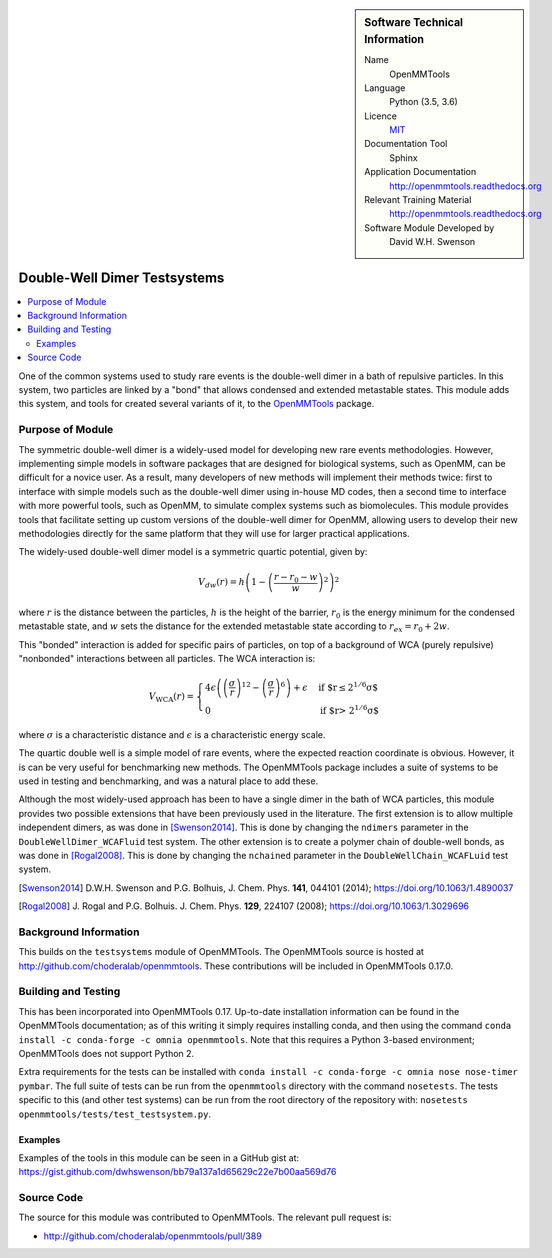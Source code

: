 ..  In ReStructured Text (ReST) indentation and spacing are very important (it is how ReST knows what to do with your
    document). For ReST to understand what you intend and to render it correctly please to keep the structure of this
    template. Make sure that any time you use ReST syntax (such as for ".. sidebar::" below), it needs to be preceded
    and followed by white space (if you see warnings when this file is built they this is a common origin for problems).


..  Firstly, let's add technical info as a sidebar and allow text below to wrap around it. This list is a work in
    progress, please help us improve it. We use *definition lists* of ReST_ to make this readable.

.. sidebar:: Software Technical Information

  Name
    OpenMMTools

  Language
    Python (3.5, 3.6)

  Licence
    `MIT <https://opensource.org/licenses/mit-license>`_

  Documentation Tool
    Sphinx

  Application Documentation
    http://openmmtools.readthedocs.org

  Relevant Training Material
    http://openmmtools.readthedocs.org

  Software Module Developed by
    David W.H. Swenson


..  In the next line you have the name of how this module will be referenced in the main documentation (which you  can
    reference, in this case, as ":ref:`example`"). You *MUST* change the reference below from "example" to something
    unique otherwise you will cause cross-referencing errors. The reference must come right before the heading for the
    reference to work (so don't insert a comment between).

.. _dw_dimer_testsystem:

#############################
Double-Well Dimer Testsystems
#############################

..  Let's add a local table of contents to help people navigate the page

..  contents:: :local:

..  Add an abstract for a *general* audience here. Write a few lines that explains the "helicopter view" of why you are
    creating this module. For example, you might say that "This module is a stepping stone to incorporating XXXX effects
    into YYYY process, which in turn should allow ZZZZ to be simulated. If successful, this could make it possible to
    produce compound AAAA while avoiding expensive process BBBB and CCCC."

One of the common systems used to study rare events is the double-well dimer
in a bath of repulsive particles. In this system, two particles are linked
by a "bond" that allows condensed and extended metastable states. This
module adds this system, and tools for created several variants of it, to
the `OpenMMTools <http://openmmtools.readthedocs.org>`_ package. 

Purpose of Module
_________________

.. Keep the helper text below around in your module by just adding "..  " in front of it, which turns it into a comment

The symmetric double-well dimer is a widely-used model for developing new
rare events methodologies. However, implementing simple models in software
packages that are designed for biological systems, such as OpenMM, can be
difficult for a novice user. As a result, many developers of new methods
will implement their methods twice: first to interface with simple models
such as the double-well dimer using in-house MD codes, then a second time to
interface with more powerful tools, such as OpenMM, to simulate complex
systems such as biomolecules.  This module provides tools that facilitate
setting up custom versions of the double-well dimer for OpenMM, allowing
users to develop their new methodologies directly for the same platform that
they will use for larger practical applications.

The widely-used double-well dimer model is a symmetric quartic potential,
given by:

.. math::
   V_{dw}(r) = h \left(1 - \left(\frac{r - r_0 - w}{w}\right)^2\right)^2

where :math:`r` is the distance between the particles, :math:`h` is the
height of the barrier, :math:`r_0` is the energy minimum for the condensed
metastable state, and :math:`w` sets the distance for the extended
metastable state according to :math:`r_{ex} = r_0 + 2w`.

This "bonded" interaction is added for specific pairs of particles, on top
of a background of WCA (purely repulsive) "nonbonded" interactions between
all particles. The WCA interaction is:

.. math::
  V_\text{WCA}(r) =
  \begin{cases}
    4 \epsilon \left( \left( \frac{\sigma}{r} \right)^{12} - \left( \frac{\sigma}{r}
    \right)^6 \right) + \epsilon & \text{if $r\le 2^{1/6} \sigma$} \\
    0 & \text{if $r> 2^{1/6} \sigma$}
  \end{cases}
where :math:`\sigma` is a characteristic distance and :math:`\epsilon` is a
characteristic energy scale.

The quartic double well is a simple model of rare events, where the expected
reaction coordinate is obvious. However, it is can be very useful for
benchmarking new methods. The OpenMMTools package includes a suite of
systems to be used in testing and benchmarking, and was a natural place to
add these.

Although the most widely-used approach has been to have a single dimer in
the bath of WCA particles, this module provides two possible extensions that
have been previously used in the literature.
The first extension is to allow multiple independent dimers, as was done in
[Swenson2014]_. This is done by changing the ``ndimers``
parameter in the ``DoubleWellDimer_WCAFluid`` test system.
The other extension is to create a polymer chain of double-well bonds, as
was done in [Rogal2008]_. This is done by changing the
``nchained`` parameter in the ``DoubleWellChain_WCAFLuid`` test system.

.. [Swenson2014] D.W.H. Swenson and P.G. Bolhuis, J. Chem. Phys. **141**,
    044101 (2014); https://doi.org/10.1063/1.4890037
.. [Rogal2008] J. Rogal and P.G. Bolhuis. J. Chem. Phys. **129**, 224107
    (2008); https://doi.org/10.1063/1.3029696

Background Information
______________________

.. Keep the helper text below around in your module by just adding "..  " in front of it, which turns it into a comment

This builds on the ``testsystems`` module of OpenMMTools. The OpenMMTools
source is hosted at http://github.com/choderalab/openmmtools. These
contributions will be included in OpenMMTools 0.17.0.


Building and Testing
____________________

.. Keep the helper text below around in your module by just adding "..  " in front of it, which turns it into a comment

This has been incorporated into OpenMMTools 0.17. Up-to-date installation
information can be found in the OpenMMTools documentation; as of this
writing it simply requires installing conda, and then using the command
``conda install -c conda-forge -c omnia openmmtools``. Note that this
requires a Python 3-based environment; OpenMMTools does not support Python
2.

Extra requirements for the tests can be installed with ``conda install -c
conda-forge -c omnia nose nose-timer pymbar``.  The full suite of tests can
be run from the ``openmmtools`` directory with the command ``nosetests``.
The tests specific to this (and other test systems) can be run from the root
directory of the repository with: ``nosetests
openmmtools/tests/test_testsystem.py``.

Examples
--------

Examples of the tools in this module can be seen in a GitHub gist at:
https://gist.github.com/dwhswenson/bb79a137a1d65629c22e7b00aa569d76

Source Code
___________

.. Notice the syntax of a URL reference below `Text <URL>`_ the backticks matter!

The source for this module was contributed to OpenMMTools. The relevant pull
request is:

* http://github.com/choderalab/openmmtools/pull/389

